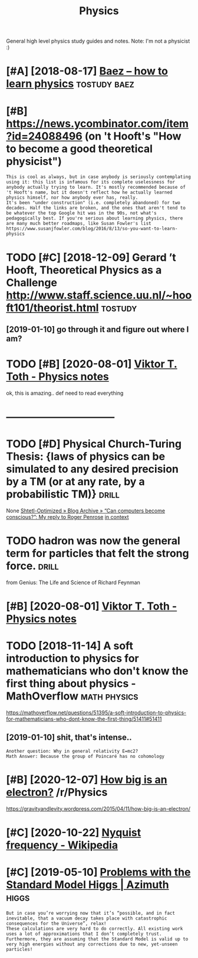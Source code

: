 #+title: Physics
#+filetags: physics

General high level physics study guides and notes.
Note: I'm not a physicist :)

* [#A] [2018-08-17] [[http://math.ucr.edu/home/baez/books.html][Baez -- how to learn physics]] :tostudy:baez:
:PROPERTIES:
:ID:       mthcrdhmbzbkshtmlbzhwtlrnphyscs
:END:

* [#B] https://news.ycombinator.com/item?id=24088496 (on 't Hooft's "How to become a good theoretical physicist")
:PROPERTIES:
:CREATED:  [2020-08-08]
:ID:       snwsycmbntrcmtmdnthftshwtbcmgdthrtclphyscst
:END:

: This is cool as always, but in case anybody is seriously contemplating using it: this list is infamous for its complete uselessness for anybody actually trying to learn. It's mostly recommended because of 't Hooft's name, but it doesn't reflect how he actually learned physics himself, nor how anybody ever has, really.
: It's been "under construction" (i.e. completely abandoned) for two decades. Half the links are broken, and the ones that aren't tend to be whatever the top Google hit was in the 90s, not what's pedagogically best. If you're serious about learning physics, there are many much better roadmaps, like Susan Fowler's list https://www.susanjfowler.com/blog/2016/8/13/so-you-want-to-learn-physics

* TODO [#C] [2018-12-09] Gerard ’t Hooft, Theoretical Physics as a Challenge http://www.staff.science.uu.nl/~hooft101/theorist.html :tostudy:
:PROPERTIES:
:ID:       grrdthftthrtclphyscsschllwwwstffscncnlhftthrsthtml
:END:
** [2019-01-10] go through it and figure out where I am?
:PROPERTIES:
:ID:       gthrghtndfgrtwhrm
:END:
* TODO [#B] [2020-08-01] [[http://www.vttoth.com/CMS/physics-notes][Viktor T. Toth - Physics notes]]
:PROPERTIES:
:ID:       wwwvttthcmcmsphyscsntsvktrttthphyscsnts
:END:
ok, this is amazing.. def need to read everything

* --------------------------------
:PROPERTIES:
:ID:       1506_1543
:END:


* TODO [#D] Physical Church-Turing Thesis: {laws of physics can be simulated to any desired precision by a TM (or at any rate, by a probabilistic TM)} :drill:
:PROPERTIES:
:CREATED:  [2019-11-01]
:ID:       e3e16186-4726-4ed1-b3b3-9789a009c0f4
:END:
None
[[https://www.scottaaronson.com/blog/?p=2756][Shtetl-Optimized  » Blog Archive   » “Can computers become conscious?”: My reply to Roger Penrose]]
[[https://hyp.is/LJqhJPz0Eem1V4OZGz8ddg/www.scottaaronson.com/blog/?p=2756][in context]]

* TODO hadron was now the general term for particles that felt the strong force. :drill:
:PROPERTIES:
:CREATED:  [2020-07-31]
:ID:       9a202fcd-b8f6-47ee-9928-184fe5b0e991
:END:
from Genius: The Life and Science of Richard Feynman


* [#B] [2020-08-01] [[http://www.vttoth.com/CMS/index.php/physics-notes][Viktor T. Toth - Physics notes]]
:PROPERTIES:
:ID:       wwwvttthcmcmsndxphpphyscsntsvktrttthphyscsnts
:END:
* TODO [2018-11-14] A soft introduction to physics for mathematicians who don't know the first thing about physics - MathOverflow :math:physics:
:PROPERTIES:
:ID:       sftntrdctntphyscsfrmthmtchfrstthngbtphyscsmthvrflw
:END:
https://mathoverflow.net/questions/51395/a-soft-introduction-to-physics-for-mathematicians-who-dont-know-the-first-thing/51411#51411
** [2019-01-10] shit, that's intense..
:PROPERTIES:
:ID:       shtthtsntns
:END:
: Another question: Why in general relativity E=mc2?
: Math Answer: Because the group of Poincaré has no cohomology

* [#B] [2020-12-07] [[https://reddit.com/r/Physics/comments/k8ma4v/how_big_is_an_electron/][How big is an electron?]] /r/Physics
:PROPERTIES:
:ID:       srddtcmrphyscscmmntskmvhwsnlctrnhwbgsnlctrnrphyscs
:END:
https://gravityandlevity.wordpress.com/2015/04/11/how-big-is-an-electron/
* [#C] [2020-10-22] [[https://en.wikipedia.org/wiki/Nyquist_frequency][Nyquist frequency - Wikipedia]]
:PROPERTIES:
:ID:       snwkpdrgwknyqstfrqncynyqstfrqncywkpd
:END:

* [#C] [2019-05-10] [[https://johncarlosbaez.wordpress.com/2019/02/25/problems-with-the-standard-model-higgs/][Problems with the Standard Model Higgs | Azimuth]] :higgs:
:PROPERTIES:
:ID:       sjhncrlsbzwrdprsscmprblmslmswththstndrdmdlhggszmth
:END:
: But in case you’re worrying now that it’s “possible, and in fact inevitable, that a vacuum decay takes place with catastrophic consequences for the Universe”, relax!
: These calculations are very hard to do correctly. All existing work uses a lot of approximations that I don’t completely trust.
: Furthermore, they are assuming that the Standard Model is valid up to very high energies without any corrections due to new, yet-unseen particles!
